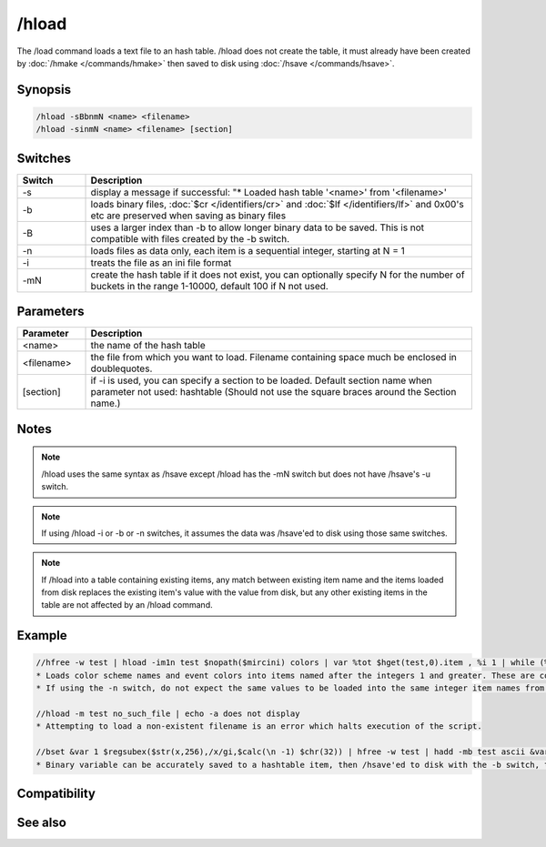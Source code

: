 /hload
======

The /load command loads a text file to an hash table. /hload does not create the table, it must already have been created by :doc:`/hmake </commands/hmake>` then saved to disk using :doc:`/hsave </commands/hsave>`.

Synopsis
--------

.. code:: text

    /hload -sBbnmN <name> <filename>
    /hload -sinmN <name> <filename> [section]

Switches
--------

.. list-table::
    :widths: 15 85
    :header-rows: 1

    * - Switch
      - Description
    * - -s
      - display a message if successful: "* Loaded hash table '<name>' from '<filename>'
    * - -b
      - loads binary files, :doc:`$cr </identifiers/cr>` and :doc:`$lf </identifiers/lf>` and 0x00's etc are preserved when saving as binary files
    * - -B
      - uses a larger index than -b to allow longer binary data to be saved. This is not compatible with files created by the -b switch.
    * - -n
      - loads files as data only, each item is a sequential integer, starting at N = 1
    * - -i
      - treats the file as an ini file format
    * - -mN
      - create the hash table if it does not exist, you can optionally specify N for the number of buckets in the range 1-10000, default 100 if N not used.

Parameters
----------

.. list-table::
    :widths: 15 85
    :header-rows: 1

    * - Parameter
      - Description
    * - <name>
      - the name of the hash table
    * - <filename>
      - the file from which you want to load. Filename containing space much be enclosed in doublequotes.
    * - [section]
      - if -i is used, you can specify a section to be loaded. Default section name when parameter not used: hashtable (Should not use the square braces around the Section name.)

Notes
-----

.. note:: /hload uses the same syntax as /hsave except /hload has the -mN switch but does not have /hsave's -u switch.

.. note:: If using /hload -i or -b or -n switches, it assumes the data was /hsave'ed to disk using those same switches.

.. note:: If /hload into a table containing existing items, any match between existing item name and the items loaded from disk replaces the existing item's value with the value from disk, but any other existing items in the table are not affected by an /hload command.

Example
-------

.. code:: text

    //hfree -w test | hload -im1n test $nopath($mircini) colors | var %tot $hget(test,0).item , %i 1 | while (%i <= %tot) { echo -a $ord(%i) item is $hget(test,%i).item containing $hget(test,$hget(test,%i).item) | inc %i }
    * Loads color scheme names and event colors into items named after the integers 1 and greater. These are contained in the colors section of mirc.ini. If the 'n' switch were not used, the item names would instead be named the same as the items in mirc.ini; n0 n1 etc.
    * If using the -n switch, do not expect the same values to be loaded into the same integer item names from which they were /hsave'ed to disk, even if using 1 bucket.
    
    //hload -m test no_such_file | echo -a does not display
    * Attempting to load a non-existent filename is an error which halts execution of the script.
    
    //bset &var 1 $regsubex($str(x,256),/x/gi,$calc(\n -1) $chr(32)) | hfree -w test | hadd -mb test ascii &var | hsave -b test test.dat | hload -mb test2 test.dat | noop $hget(test,ascii,&copy) | echo 4 -a $bvar(&copy,1-)
    * Binary variable can be accurately saved to a hashtable item, then /hsave'ed to disk with the -b switch, then /hload'ed from disk with the -b switch. The display shows &copy containing an un-altered copy of the original binary variable.

Compatibility
-------------

.. compatibility:: 5.8

See also
--------

.. hlist::
    :columns: 4

    * :doc:`/hmake </commands/hmake>`
    * :doc:`/hfree </commands/hfree>`
    * :doc:`/hsave </commands/hsave>`
    * :ref:`data_storage-hash_tables`
    * :doc:`/hadd </commands/hadd>`
    * :doc:`/hdel </commands/hdel>`
    * :doc:`/hinc </commands/hinc>`
    * :doc:`/hdec </commands/hdec>`
    * :doc:`$hget </identifiers/hget>`
    * :doc:`$hfind </identifiers/hfind>`
